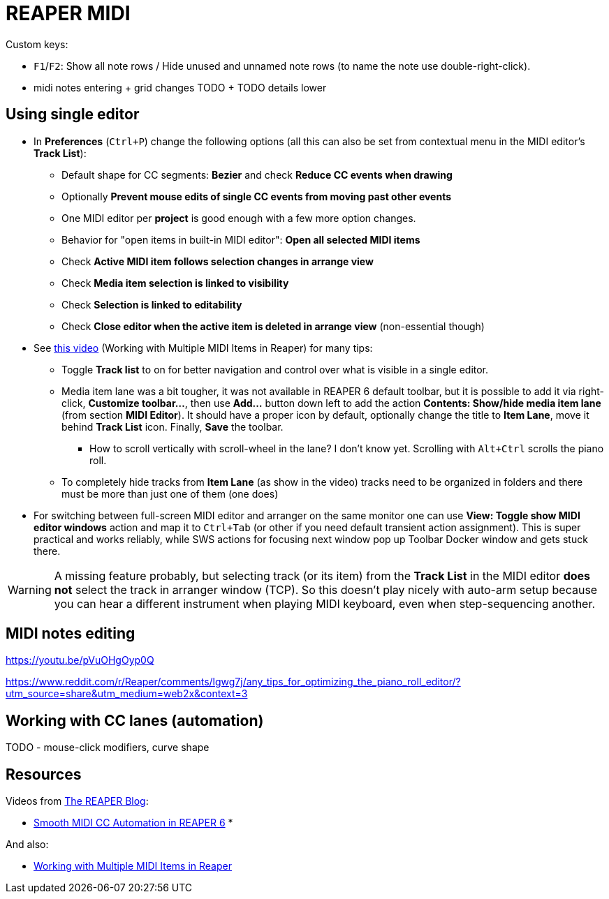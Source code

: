 = REAPER MIDI

Custom keys:

* `F1`/`F2`: Show all note rows / Hide unused and unnamed note rows (to name the note use double-right-click).
* midi notes entering + grid changes TODO + TODO details lower

== Using single editor

* In *Preferences* (`Ctrl+P`) change the following options (all this can also be set from contextual
menu in the MIDI editor's *Track List*):
** Default shape for CC segments: *Bezier* and check *Reduce CC events when drawing*
** Optionally *Prevent mouse edits of single CC events from moving past other events*
** One MIDI editor per *project* is good enough with a few more option changes.
** Behavior for "open items in built-in MIDI editor": *Open all selected MIDI items*
** Check *Active MIDI item follows selection changes in arrange view*
** Check *Media item selection is linked to visibility*
** Check *Selection is linked to editability*
** Check *Close editor when the active item is deleted in arrange view* (non-essential though)

* See https://youtu.be/7tmm7jGfUII[this video] (Working with Multiple MIDI Items in Reaper) for
many tips:
** Toggle *Track list* to on for better navigation and control over what is visible in a single editor.
** Media item lane was a bit tougher, it was not available in REAPER 6 default toolbar, but it is
possible to add it via right-click, *Customize toolbar...*, then use *Add...* button down left to
add the action *Contents: Show/hide media item lane* (from section *MIDI Editor*).
It should have a proper icon by default, optionally change the title to *Item Lane*,
move it behind *Track List* icon.
Finally, *Save* the toolbar.
*** How to scroll vertically with scroll-wheel in the lane? I don't know yet.
Scrolling with `Alt+Ctrl` scrolls the piano roll.
** To completely hide tracks from *Item Lane* (as show in the video) tracks need to be organized
in folders and there must be more than just one of them (one does)

* For switching between full-screen MIDI editor and arranger on the same monitor one can use
*View: Toggle show MIDI editor windows* action and map it to `Ctrl+Tab` (or other if you need
default transient action assignment).
This is super practical and works reliably, while SWS actions for focusing next window pop up
Toolbar Docker window and gets stuck there.

[WARNING]
A missing feature probably, but selecting track (or its item) from the *Track List* in the MIDI editor *does not* select the track in arranger window (TCP).
So this doesn't play nicely with auto-arm setup because you can hear a different
instrument when playing MIDI keyboard, even when step-sequencing another.

== MIDI notes editing

https://youtu.be/pVuOHgOyp0Q

https://www.reddit.com/r/Reaper/comments/lgwg7j/any_tips_for_optimizing_the_piano_roll_editor/?utm_source=share&utm_medium=web2x&context=3



== Working with CC lanes (automation)

TODO - mouse-click modifiers, curve shape

== Resources

Videos from https://www.youtube.com/channel/UC39aOXMqg48qpzEz1l_-7tQ[The REAPER Blog]:

* https://youtu.be/aLJUStOndZ8[Smooth MIDI CC Automation in REAPER 6]
*

And also:

* https://youtu.be/7tmm7jGfUII[Working with Multiple MIDI Items in Reaper]